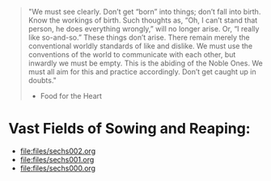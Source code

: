 #+begin_quote
"We must see clearly. Don’t get “born” into things; don’t fall into birth. Know the workings of birth. Such thoughts as, “Oh, I can’t stand that person, he does everything wrongly,” will no longer arise. Or, “I really like so-and-so.” These things don’t arise. There remain merely the conventional worldly standards of like and dislike. We must use the conventions of the world to communicate with each other, but inwardly we must be empty. This is the abiding of the Noble Ones. We must all aim for this and practice accordingly. Don’t get caught up in doubts."
- Food for the Heart
#+end_quote

* Vast Fields of Sowing and Reaping:
- [[file:files/sechs002.org]]
- [[file:files/sechs001.org]]
- [[file:files/sechs000.org]]
